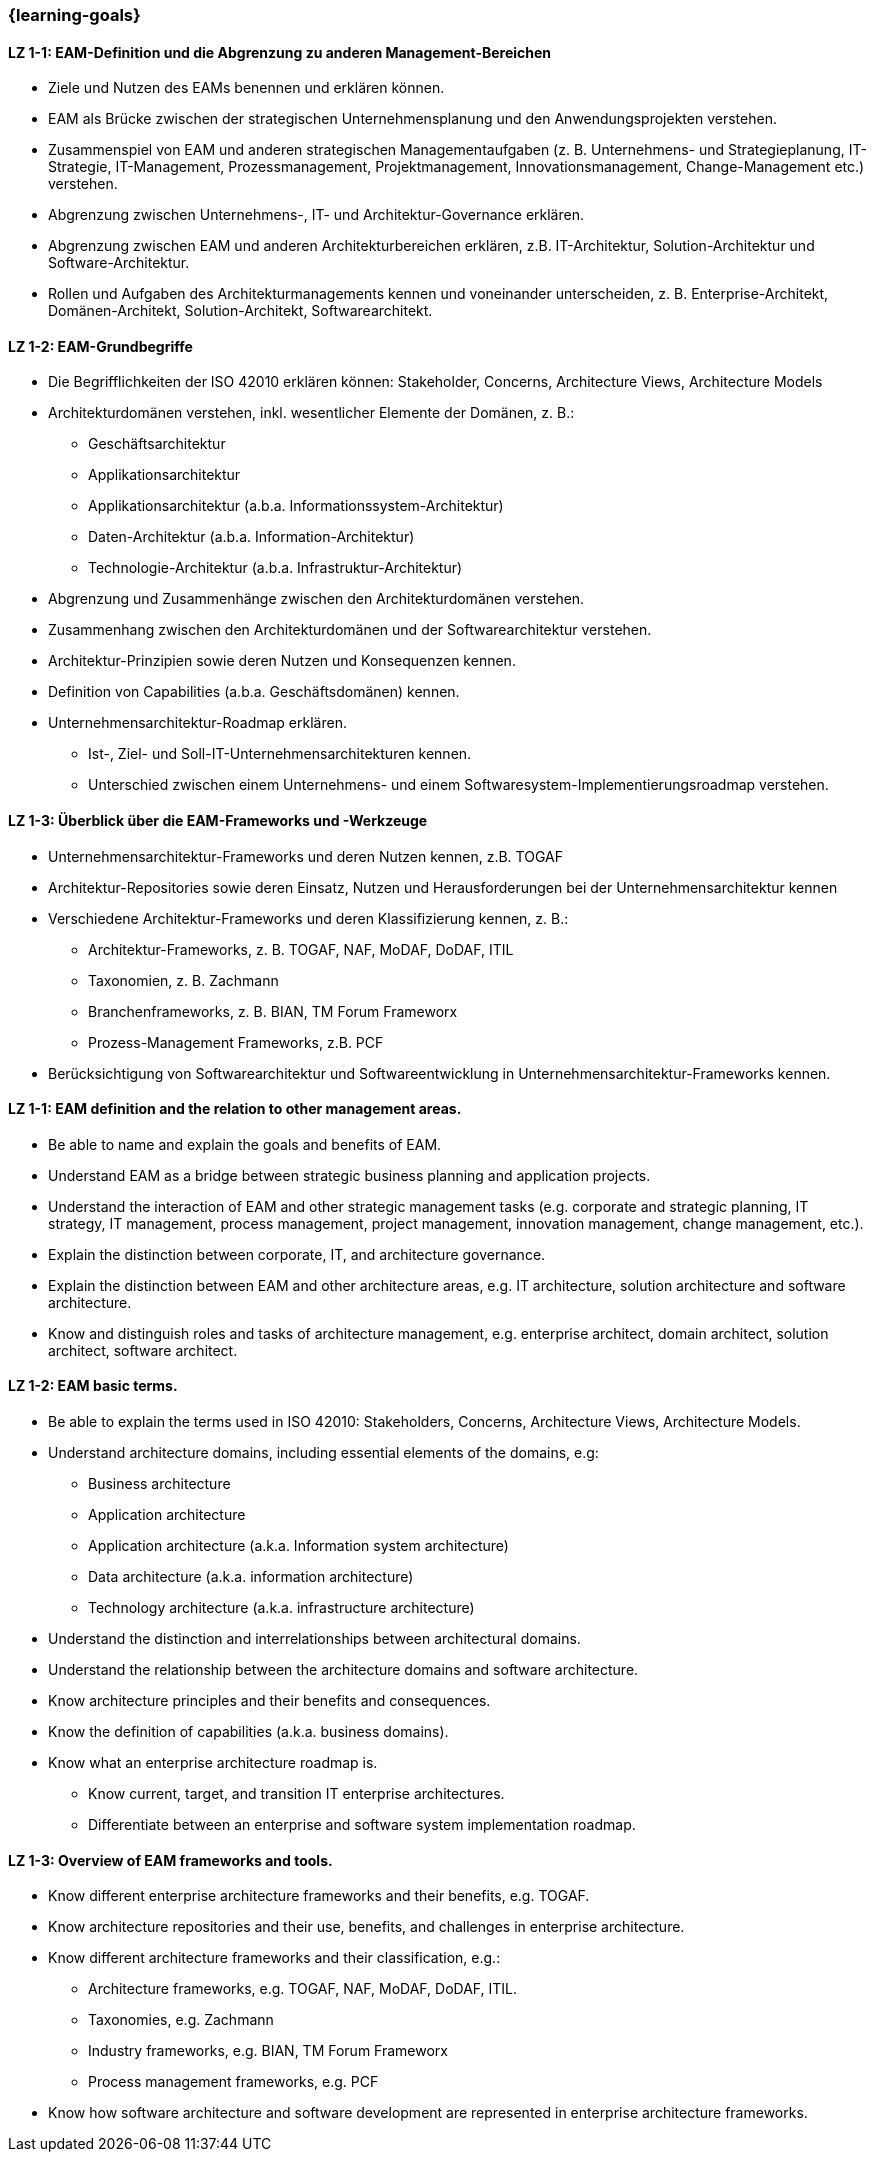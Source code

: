 === {learning-goals}

// tag::DE[]

[[LZ-1-1]]
==== LZ 1-1: EAM-Definition und die Abgrenzung zu anderen Management-Bereichen
* Ziele und Nutzen des EAMs benennen und erklären können.
* EAM als Brücke zwischen der strategischen Unternehmensplanung und den Anwendungsprojekten verstehen.
* Zusammenspiel von EAM und anderen strategischen Managementaufgaben (z. B. Unternehmens- und Strategieplanung, IT-Strategie, IT-Management, Prozessmanagement, Projektmanagement, Innovationsmanagement, Change-Management etc.) verstehen.
* Abgrenzung zwischen Unternehmens-, IT- und Architektur-Governance erklären.
* Abgrenzung zwischen EAM und anderen Architekturbereichen erklären, z.B. IT-Architektur, Solution-Architektur und Software-Architektur.
* Rollen und Aufgaben des Architekturmanagements kennen und voneinander unterscheiden, z. B. Enterprise-Architekt, Domänen-Architekt, Solution-Architekt, Softwarearchitekt.

[[LZ-1-2]]
==== LZ 1-2: EAM-Grundbegriffe
* Die Begrifflichkeiten der ISO 42010 erklären können: Stakeholder, Concerns, Architecture Views, Architecture Models
* Architekturdomänen verstehen, inkl. wesentlicher Elemente der Domänen, z. B.:
** Geschäftsarchitektur
** Applikationsarchitektur
** Applikationsarchitektur (a.b.a. Informationssystem-Architektur)
** Daten-Architektur (a.b.a. Information-Architektur)
** Technologie-Architektur (a.b.a. Infrastruktur-Architektur)
* Abgrenzung und Zusammenhänge zwischen den Architekturdomänen verstehen.
* Zusammenhang zwischen den Architekturdomänen und der Softwarearchitektur verstehen.
* Architektur-Prinzipien sowie deren Nutzen und Konsequenzen kennen.
* Definition von Capabilities (a.b.a. Geschäftsdomänen) kennen.
* Unternehmensarchitektur-Roadmap erklären.
** Ist-, Ziel- und Soll-IT-Unternehmensarchitekturen kennen.
** Unterschied zwischen einem Unternehmens- und einem Softwaresystem-Implementierungsroadmap verstehen.

[[LZ-1-3]]
==== LZ 1-3: Überblick über die EAM-Frameworks und -Werkzeuge
* Unternehmensarchitektur-Frameworks und deren Nutzen kennen, z.B. TOGAF
* Architektur-Repositories sowie deren Einsatz, Nutzen und Herausforderungen bei der Unternehmensarchitektur kennen
* Verschiedene Architektur-Frameworks und deren Klassifizierung kennen, z. B.:
** Architektur-Frameworks, z. B. TOGAF, NAF, MoDAF, DoDAF, ITIL
** Taxonomien, z. B. Zachmann
** Branchenframeworks, z. B. BIAN, TM Forum Frameworx
** Prozess-Management Frameworks, z.B. PCF
* Berücksichtigung von Softwarearchitektur und Softwareentwicklung in Unternehmensarchitektur-Frameworks kennen.
// end::DE[]

// tag::EN[]
[[LZ-1-1]]
==== LZ 1-1: EAM definition and the relation to other management areas.
* Be able to name and explain the goals and benefits of EAM.
* Understand EAM as a bridge between strategic business planning and application projects.
* Understand the interaction of EAM and other strategic management tasks (e.g. corporate and strategic planning, IT strategy, IT management, process management, project management, innovation management, change management, etc.).
* Explain the distinction between corporate, IT, and architecture governance.
* Explain the distinction between EAM and other architecture areas, e.g. IT architecture, solution architecture and software architecture.
* Know and distinguish roles and tasks of architecture management, e.g. enterprise architect, domain architect, solution architect, software architect.

[[LZ-1-2]]
==== LZ 1-2: EAM basic terms.
* Be able to explain the terms used in ISO 42010: Stakeholders, Concerns, Architecture Views, Architecture Models.
* Understand architecture domains, including essential elements of the domains, e.g:
** Business architecture
** Application architecture
** Application architecture (a.k.a. Information system architecture)
** Data architecture (a.k.a. information architecture)
** Technology architecture (a.k.a. infrastructure architecture)
* Understand the distinction and interrelationships between architectural domains.
* Understand the relationship between the architecture domains and software architecture.
* Know architecture principles and their benefits and consequences.
* Know the definition of capabilities (a.k.a. business domains).
* Know what an enterprise architecture roadmap is.
** Know current, target, and transition IT enterprise architectures.
** Differentiate between an enterprise and software system implementation roadmap.

[[LZ-1-3]]
==== LZ 1-3: Overview of EAM frameworks and tools.
* Know different enterprise architecture frameworks and their benefits, e.g. TOGAF.
* Know architecture repositories and their use, benefits, and challenges in enterprise architecture.
* Know different architecture frameworks and their classification, e.g.:
** Architecture frameworks, e.g. TOGAF, NAF, MoDAF, DoDAF, ITIL.
** Taxonomies, e.g. Zachmann
** Industry frameworks, e.g. BIAN, TM Forum Frameworx
** Process management frameworks, e.g. PCF
* Know how software architecture and software development are represented in enterprise architecture frameworks.

// end::EN[]


